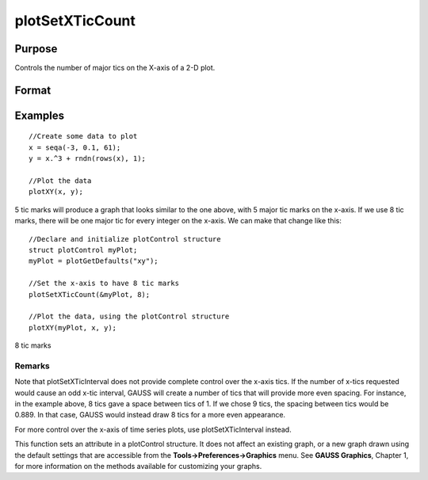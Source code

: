 
plotSetXTicCount
==============================================

Purpose
----------------
Controls the number of major tics on the X-axis of a 2-D plot.

Format
----------------
.. function:: plotSetXTicCount(&myPlot,  num_tics)

    :param &myPlot: A plotControl structure pointer.
    :type &myPlot: TODO

    :param num_tics: the number of major tics to place on the X-axis.
    :type num_tics: Scalar

Examples
----------------

::

    //Create some data to plot
    x = seqa(-3, 0.1, 61);
    y = x.^3 + rndn(rows(x), 1);
    
    //Plot the data
    plotXY(x, y);

5 tic marks
will produce a graph that looks similar to the one above, with 5 major tic marks on the x-axis. If we use 8 tic marks, there will be one
major tic for every integer on the x-axis. We can make that change like this:

::

    //Declare and initialize plotControl structure
    struct plotControl myPlot;
    myPlot = plotGetDefaults("xy");
    
    //Set the x-axis to have 8 tic marks
    plotSetXTicCount(&myPlot, 8);
    
    //Plot the data, using the plotControl structure
    plotXY(myPlot, x, y);

8 tic marks

Remarks
+++++++

Note that plotSetXTicInterval does not provide complete control over the
x-axis tics. If the number of x-tics requested would cause an odd x-tic
interval, GAUSS will create a number of tics that will provide more even
spacing. For instance, in the example above, 8 tics gave a space between
tics of 1. If we chose 9 tics, the spacing between tics would be 0.889.
In that case, GAUSS would instead draw 8 tics for a more even
appearance.

For more control over the x-axis of time series plots, use
plotSetXTicInterval instead.

This function sets an attribute in a plotControl structure. It does not
affect an existing graph, or a new graph drawn using the default
settings that are accessible from the **Tools->Preferences->Graphics**
menu. See **GAUSS Graphics**, Chapter 1, for more information on the
methods available for customizing your graphs.

.. seealso:: Functions :func:`plotSetXTicInterval`, :func:`plotSetXLabel`
